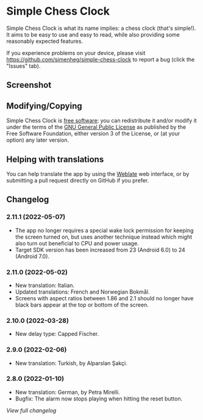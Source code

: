 * Simple Chess Clock
  Simple Chess Clock is what its name implies: a chess clock (that's
  simple!). It aims to be easy to use and easy to read, while also providing
  some reasonably expected features.

  If you experience problems on your device, please visit
  https://github.com/simenheg/simple-chess-clock to report a bug (click the
  "Issues" tab).

** Screenshot
   [[file:metadata/en-US/images/phoneScreenshots/1.jpg]]
   [[file:metadata/en-US/images/phoneScreenshots/2.jpg]]
   [[file:metadata/en-US/images/phoneScreenshots/3.jpg]]

** Modifying/Copying
   Simple Chess Clock is [[https://www.fsf.org/about/what-is-free-software][free software]]: you can redistribute it and/or modify
   it under the terms of the [[file:LICENSE][GNU General Public License]] as published by the
   Free Software Foundation, either version 3 of the License, or (at your
   option) any later version.

** Helping with translations
   You can help translate the app by using the [[https://weblate.bubu1.eu/projects/simple-chess-clock/][Weblate]] web interface, or by
   submitting a pull request directly on GitHub if you prefer.

** Changelog
*** 2.11.1 (2022-05-07)
    - The app no longer requires a special wake lock permission for keeping the
      screen turned on, but uses another technique instead which might also
      turn out beneficial to CPU and power usage.
    - Target SDK version has been increased from 23 (Android 6.0) to 24
      (Android 7.0).

*** 2.11.0 (2022-05-02)
    - New translation: Italian.
    - Updated translations: French and Norwegian Bokmål.
    - Screens with aspect ratios between 1.86 and 2.1 should no longer have
      black bars appear at the top or bottom of the screen.

*** 2.10.0 (2022-03-28)
    - New delay type: Capped Fischer.

*** 2.9.0 (2022-02-06)
    - New translation: Turkish, by Alparslan Şakçi.

*** 2.8.0 (2022-01-10)
    - New translation: German, by Petra Mirelli.
    - Bugfix: The alarm now stops playing when hitting the reset button.

    [[NEWS.org][View full changelog]]
